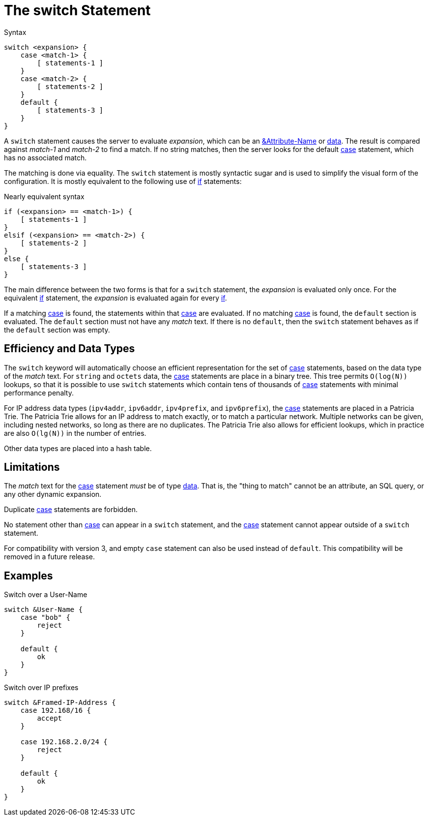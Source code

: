 = The switch Statement

.Syntax
[source,unlang]
----
switch <expansion> {
    case <match-1> {
        [ statements-1 ]
    }
    case <match-2> {
        [ statements-2 ]
    }
    default {
        [ statements-3 ]
    }
}
----

A `switch` statement causes the server to evaluate _expansion_, which
can be an xref:unlang/attr.adoc[&Attribute-Name] or
xref:condition/operands.adoc[data].  The result is compared against _match-1_
and _match-2_ to find a match. If no string matches, then the server
looks for the default xref:unlang/case.adoc[case] statement, which has no
associated match.

The matching is done via equality.  The `switch` statement is mostly
syntactic sugar and is used to simplify the visual form of the
configuration.  It is mostly equivalent to the following use of
xref:unlang/if.adoc[if] statements:

.Nearly equivalent syntax
[source,unlang]
----
if (<expansion> == <match-1>) {
    [ statements-1 ]
}
elsif (<expansion> == <match-2>) {
    [ statements-2 ]
}
else {
    [ statements-3 ]
}
----

The main difference between the two forms is that for a `switch`
statement, the _expansion_ is evaluated only once.  For the equivalent
xref:unlang/if.adoc[if] statement, the _expansion_ is evaluated again for every
xref:unlang/if.adoc[if].

If a matching xref:unlang/case.adoc[case] is found, the statements within
that xref:unlang/case.adoc[case] are evaluated. If no matching
xref:unlang/case.adoc[case] is found, the `default` section is evaluated. The
`default` section must not have any _match_ text.  If there is no
`default`, then the `switch` statement behaves as if the `default`
section was empty.

== Efficiency and Data Types

The `switch` keyword will automatically choose an efficient
representation for the set of xref:unlang/case.adoc[case] statements,
based on the data type of the _match_ text.  For `string` and `octets`
data, the xref:unlang/case.adoc[case] statements are place in a binary
tree.  This tree permits `O(log(N))` lookups, so that it is possible
to use `switch` statements which contain tens of thousands of
xref:unlang/case.adoc[case] statements with minimal performance
penalty.

For IP address data types (`ipv4addr`, `ipv6addr`, `ipv4prefix`, and
`ipv6prefix`), the xref:unlang/case.adoc[case] statements are placed
in a Patricia Trie.  The Patricia Trie allows for an IP address to
match exactly, or to match a particular network.  Multiple networks
can be given, including nested networks, so long as there are no
duplicates.  The Patricia Trie also allows for efficient lookups,
which in practice are also `O(lg(N))` in the number of entries.

Other data types are placed into a hash table.

== Limitations

The _match_ text for the xref:unlang/case.adoc[case] statement _must_
be of type xref:type/index.adoc[data].  That is, the "thing to match"
cannot be an attribute, an SQL query, or any other dynamic expansion.

Duplicate xref:unlang/case.adoc[case] statements are forbidden.

No statement other than xref:unlang/case.adoc[case] can appear in a
`switch` statement, and the xref:unlang/case.adoc[case] statement
cannot appear outside of a `switch` statement.

For compatibility with version 3, and empty `case` statement can also
be used instead of `default`.  This compatibility will be removed in a
future release.

== Examples

.Switch over a User-Name
[source,unlang]
----
switch &User-Name {
    case "bob" {
        reject
    }

    default {
        ok
    }
}
----

.Switch over IP prefixes
[source,unlang]
----
switch &Framed-IP-Address {
    case 192.168/16 {
        accept
    }

    case 192.168.2.0/24 {
        reject
    }

    default {
        ok
    }
}
----

// Copyright (C) 2021 Network RADIUS SAS.  Licenced under CC-by-NC 4.0.
// Development of this documentation was sponsored by Network RADIUS SAS.
